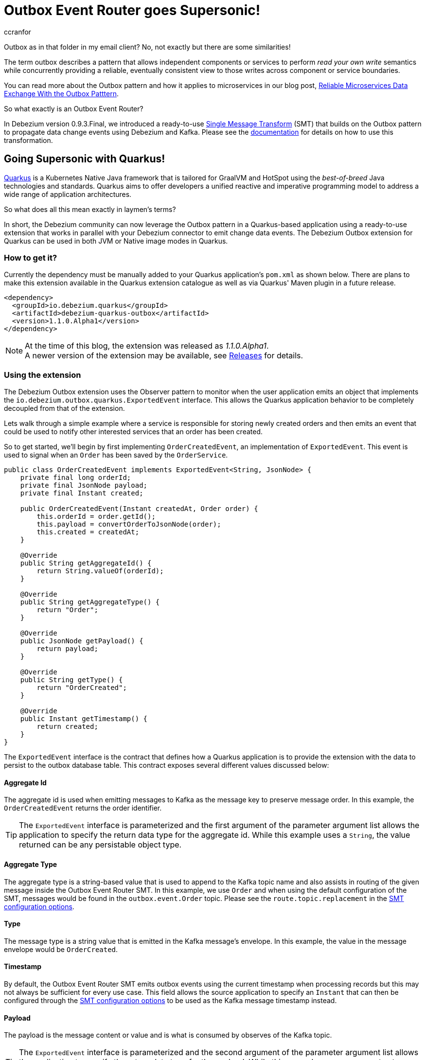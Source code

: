 = Outbox Event Router goes Supersonic!
ccranfor
:awestruct-tags: [ discussion, examples, outbox, quarkus ]
:awestruct-layout: blog-post

Outbox as in that folder in my email client?
No, not exactly but there are some similarities!

The term outbox describes a pattern that allows independent components or services to perform _read your own write_ semantics while concurrently providing a reliable, eventually consistent view to those writes across component or service boundaries.

You can read more about the Outbox pattern and how it applies to microservices in our blog post, link:/blog/2019/02/19/reliable-microservices-data-exchange-with-the-outbox-pattern/[Reliable Microservices Data Exchange With the Outbox Patttern].

So what exactly is an Outbox Event Router?

In Debezium version 0.9.3.Final, we introduced a ready-to-use https://kafka.apache.org/documentation/#connect_transforms[Single Message Transform] (SMT) that builds on the Outbox pattern to propagate data change events using Debezium and Kafka.
Please see the link:https://debezium.io/documentation/reference/1.1/configuration/outbox-event-router.html[documentation] for details on how to use this transformation.

== Going Supersonic with Quarkus!

link:http://www.quarkus.io[Quarkus] is a Kubernetes Native Java framework that is tailored for GraalVM and HotSpot using the _best-of-breed_ Java technologies and standards.
Quarkus aims to offer developers a unified reactive and imperative programming model to address a wide range of application architectures.

So what does all this mean exactly in laymen's terms?

In short, the Debezium community can now leverage the Outbox pattern in a Quarkus-based application using a ready-to-use extension that works in parallel with your Debezium connector to emit change data events.
The Debezium Outbox extension for Quarkus can be used in both JVM or Native image modes in Quarkus.

=== How to get it?

Currently the dependency must be manually added to your Quarkus application's `pom.xml` as shown below.
There are plans to make this extension available in the Quarkus extension catalogue as well as via Quarkus' Maven plugin in a future release.

[source,xml,substitutions="verbatim"]
----
<dependency>
  <groupId>io.debezium.quarkus</groupId>
  <artifactId>debezium-quarkus-outbox</artifactId>
  <version>1.1.0.Alpha1</version>
</dependency>
----

[NOTE]
====
At the time of this blog, the extension was released as _1.1.0.Alpha1_. +
A newer version of the extension may be available, see link:/releases/[Releases] for details.
====

=== Using the extension

The Debezium Outbox extension uses the Observer pattern to monitor when the user application emits an object that implements the `io.debezium.outbox.quarkus.ExportedEvent` interface.
This allows the Quarkus application behavior to be completely decoupled from that of the extension.

Lets walk through a simple example where a service is responsible for storing newly created orders and then emits an event that could be used to notify other interested services that an order has been created.

So to get started, we'll begin by first implementing `OrderCreatedEvent`, an implementation of `ExportedEvent`.
This event is used to signal when an `Order` has been saved by the `OrderService`.

[source,java]
----
public class OrderCreatedEvent implements ExportedEvent<String, JsonNode> {
    private final long orderId;
    private final JsonNode payload;
    private final Instant created;

    public OrderCreatedEvent(Instant createdAt, Order order) {
        this.orderId = order.getId();
        this.payload = convertOrderToJsonNode(order);
        this.created = createdAt;
    }

    @Override
    public String getAggregateId() {
        return String.valueOf(orderId);
    }

    @Override
    public String getAggregateType() {
        return "Order";
    }

    @Override
    public JsonNode getPayload() {
        return payload;
    }

    @Override
    public String getType() {
        return "OrderCreated";
    }

    @Override
    public Instant getTimestamp() {
        return created;
    }
}
----

The `ExportedEvent` interface is the contract that defines how a Quarkus application is to provide the extension with the data to persist to the outbox database table.
This contract exposes several different values discussed below:

==== Aggregate Id

The aggregate id is used when emitting messages to Kafka as the message key to preserve message order.
In this example, the `OrderCreatedEvent` returns the order identifier.

[TIP]
====
The `ExportedEvent` interface is parameterized and the first argument of the parameter argument list allows the application to specify the return data type for the aggregate id.
While this example uses a `String`, the value returned can be any persistable object type.
====

==== Aggregate Type

The aggregate type is a string-based value that is used to append to the Kafka topic name and also assists in routing of the given message inside the Outbox Event Router SMT.
In this example, we use `Order` and when using the default configuration of the SMT, messages would be found in the `outbox.event.Order` topic.
Please see the `route.topic.replacement` in the link:documentation/reference/1.1/configuration/outbox-event-router.html#configuration-options[SMT configuration options].

==== Type

The message type is a string value that is emitted in the Kafka message's envelope.
In this example, the value in the message envelope would be `OrderCreated`.

==== Timestamp

By default, the Outbox Event Router SMT emits outbox events using the current timestamp when processing records but this may not always be sufficient for every use case.
This field allows the source application to specify an `Instant` that can then be configured through the link:documentation/reference/1.1/configuration/outbox-event-router.html#configuration-options[SMT configuration options] to be used as the Kafka message timestamp instead.

==== Payload

The payload is the message content or value and is what is consumed by observes of the Kafka topic.

[TIP]
====
The `ExportedEvent` interface is parameterized and the second argument of the parameter argument list allows the application to specify the return data type for the payload.
While this example uses a `JsonNode` to store a JSON representation of the `Order`, the payload can be any persistable object type.
====

[NOTE]
====
If multiple implementations of `ExportedEvent` exist in a Quarkus application, they must all use the same signature.
If different signatures are required, the code should be split into different Quarkus applications because all `ExportedEvent` implementations will be stored in the same database outbox table for a given Quarkus application.
We are currently investigating alternatives to loosen this restriction in a future release to allow multiple variants within the same application.
====

By itself, this `OrderCreatedEvent` does nothing on its own.

Next we want to implement an application component that is responsible for persisting the order to the database and then to emit the `OrderCreatedEvent` event.
The `OrderService` class below uses JPA to persist the `Order` entity and then `javax.enterprise.event.Event<T>` to notify the outbox extension.

[source,java]
----
@ApplicationScoped
public class OrderService {
    @Inject
    EntityManager entityManager;

    @Inject
    Event<ExportedEvent<String, JsonNode>> event;

    @Transactional
    public Order addOrder(Order order) {
        entityManager.persist(order);
        event.fire(new OrderCreatedEvent(Instant.now(), order));
        return order;
    }
}
----

Before starting the application, certain configuration settings must be specified in `application.properties`.
An example configuration might look like the following where we specify the database to connect to as well as how the persistence provider, Hibernate, is to operate.

[source,properties]
----
quarkus.datasource.driver=org.postgresql.Driver
quarkus.datasource.url=jdbc:postgresql://order-db:5432/orderdb?currentSchema=orders
quarkus.datasource.username=user
quarkus.datasource.password=password
quarkus.hibernate-orm.database.generation=update
quarkus.hibernate-orm.dialect=org.hibernate.dialect.PostgreSQLDialect
quarkus.hibernate-orm.log.sql=true
----

By starting the application with this configuration the outbox table `OutboxEvent` will be created in the `orders` schema of the the `order-db` database with the following layout:

[source,sql]
----
orderdb=# \d orders.outboxevent
                        Table "orders.outboxevent"
    Column     |            Type             | Collation | Nullable | Default
---------------+-----------------------------+-----------+----------+---------
 id            | uuid                        |           | not null |
 aggregatetype | character varying(255)      |           | not null |
 aggregateid   | character varying(255)      |           | not null |
 type          | character varying(255)      |           | not null |
 timestamp     | timestamp without time zone |           | not null |
 payload       | character varying(8000)     |           |          |
Indexes:
    "outboxevent_pkey" PRIMARY KEY, btree (id)
----

[NOTE]
====
When using `JsonNode` as the payload return type, the extension uses a JPA attribute converter to store the contents as a string in the database.
====

Should the table or column names not fit your naming convention, they can be customized with several link:/documentation/reference/1.1/integrations/outbox.html#_build_time_configuration_options[build-time configuration options].
For example, if you wanted the table to be named `outbox` rather than `outboxevent` add the following line to the `application.properties` file:

[source,properties]
----
quarkus.debezium-outbox.table-name=outbox
----

If you enabled SQL logging or check the row count of the outbox table, you might find it unusual that after saving the order that a record is inserted into the outbox table but then is immediately deleted.
This is actually default behavior of the extension as the row does not need to be retained for Debezium to pick up the change.

If row retention is required for any reason on the outbox table, this can be configured using a link:/documentation/reference/1.1/integrations/outbox.html#_runtime_configuration_options[run-time configuration option].
In order to enable row retention, add the following configuration to the `application.properties` file.

[source,properties]
----
quarkus.debezium-outbox.remove-after-insert=false
----

=== Setting up the connector

Up to this point we've covered how to configure and use the extension in a Quarkus application to save events into the outbox database table.
The last step is to configure the Debezium connector to monitor the outbox and emit those records to Kafka.

We're going to use the following connector configuration:

[source,json]
----
{
  "connector.class": "io.debezium.connector.postgresql.PostgresConnector",
  "tasks.max": "1",
  "database.hostname": "order-db",
  "database.port": "5432",
  "database.user": "user",
  "database.password": "password",
  "database.dbname": "orderdb",
  "database.server.name": "dbserver1",
  "schema.whitelist" : "orders",
  "table.whitelist": "orders.outboxevent",
  "tombstones.on.delete": "false",
  "transforms": "outbox",
  "transforms.outbox.type" : "io.debezium.transforms.outbox.EventRouter",
  "transforms.outbox.route.topic.replacement": "${routedByValue}.events",
  "transforms.outbox.table.field.event.timestamp": "timestamp",
  "transforms.outbox.table.fields.additional.placement": "type:header:eventType"
}
----

A vast majority of this is standard Debezium connector configuration, but what is important are the last several lines that begin with *transforms*.
These are configuration options that are used by Kafka Connect to configure and call the Outbox Event Router SMT.

[NOTE]
====
This configuration uses a custom `route.topic.replacement` configuration property.
This setting will instead route `OrderCreatedEvent` rows from the outbox to the `Order.events` topic rather than the default `outbox.events.Order` topic.

This configuration also specifies the `field.event.timestamp` configuration property.
This setting will instead populate the Kafka message time from the `timestamp` field in the outbox database table rather than the current timestamp when processing the row.

Please see link:/documentation/reference/1.1/configuration/outbox-event-router.html#configuration-options[Outbox Event Router Configuration Options] for details on how to configure the SMT.
====

Once the connector is running, the `Order.events` topic will be populated with messages from the outbox table.
The following JSON example represents an `Order` which gets saved by the `OrderService`.

[source,json]
----
{
    "customerId" : "123",
    "orderDate" : "2019-01-31T12:13:01",
    "lineItems" : [
        {
            "item" : "Debezium in Action",
            "quantity" : 2,
            "totalPrice" : 39.98
        },
        {
            "item" : "Debezium for Dummies",
            "quantity" : 1,
            "totalPrice" : 29.99
        }
    ]
}
----

When examining the `Order.events` topic, the event emitted will look like the following:

[source,json]
---
{
  "key": "1",
  "headers": "id=cc74eac7-176b-44e7-8bda-413a5088ca66,eventType=OrderCreated"
}
"{\"id\":1,\"customerId\":123,\"orderDate\":\"2019-01-31T12:13:01\",\"lineItems\":[{\"id\":1,\"item\":\"Debezium in Action\",\"quantity\":2,\"totalPrice\":39.98,\"status\":\"ENTERED\"},{\"id\":2,\"item\":\"Debezium for Dummies\",\"quantity\":1,\"totalPrice\":29.99,\"status\":\"ENTERED\"}]}"
---

=== Wrapping up

It is really simple and easy to setup and use the Debezium Outbox extension.

We have a complete link:https://github.com/debezium/debezium-examples/tree/master/outbox[example] in our examples repository that uses the order service described here as well as a shipment service that consumes the events.
For more details on the extension, refer to the link:https://debezium.io/documentation/reference/1.1/integrations/outbox.html[Outbox Quarkus Extension] documentation.

=== Future Plans

The current implementation of the Debezium Outbox extension works quite well, but we acknowledge there is still room for improvement.
Some of the things we've already identified and have plans to include in future iterations of the extension are:

* Avro serialization support for event payload
* Full outbox table column attribute control, e.g. definition, length, precision, scale, and converters.
* Complete outbox table customization using a user-supplied entity class.
* Allow varied signatures of `ExportedEvent` within a single application.

We are currently tracking all future changes to this extension in link:https://issues.redhat.com/browse/DBZ-1711[DBZ-1711].
As always we welcome any and all feedback, so feel free to let us know in that issue, on Gitter, or the mailing lists.

